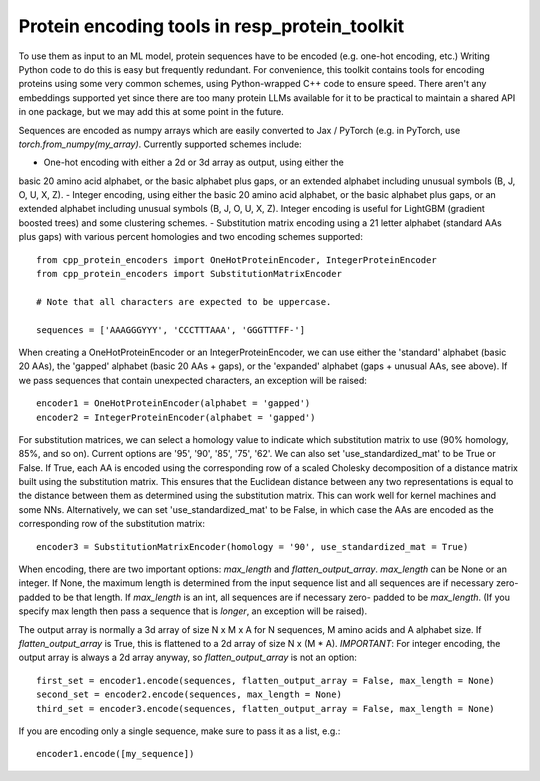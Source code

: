 Protein encoding tools in resp_protein_toolkit
===============================================

To use them as input to an ML model, protein sequences have to
be encoded (e.g. one-hot encoding, etc.) Writing Python code to do
this is easy but frequently redundant. For convenience, this toolkit
contains tools for encoding proteins using some very common
schemes, using Python-wrapped C++ code to ensure speed. There aren't any
embeddings supported yet since there are too many protein LLMs available
for it to be practical to maintain a shared API in one package, but we
may add this at some point in the future.

Sequences are encoded as numpy arrays which are easily converted to Jax /
PyTorch (e.g. in PyTorch, use `torch.from_numpy(my_array)`. Currently
supported schemes include:

- One-hot encoding with either a 2d or 3d array as output, using either the
basic 20 amino acid alphabet, or the basic alphabet plus gaps, or an extended
alphabet including unusual symbols (B, J, O, U, X, Z).
- Integer encoding, using either the basic 20 amino acid alphabet, or the
basic alphabet plus gaps, or an extended alphabet including unusual symbols
(B, J, O, U, X, Z). Integer encoding is useful for LightGBM (gradient boosted
trees) and some clustering schemes.
- Substitution matrix encoding using a 21 letter alphabet (standard AAs plus
gaps) with various percent homologies and two encoding schemes supported::

  from cpp_protein_encoders import OneHotProteinEncoder, IntegerProteinEncoder
  from cpp_protein_encoders import SubstitutionMatrixEncoder

  # Note that all characters are expected to be uppercase.

  sequences = ['AAAGGGYYY', 'CCCTTTAAA', 'GGGTTTFF-']

When creating a OneHotProteinEncoder or an IntegerProteinEncoder, we
can use either the 'standard' alphabet (basic 20 AAs), the 'gapped'
alphabet (basic 20 AAs + gaps), or the 'expanded' alphabet (gaps +
unusual AAs, see above). If we pass sequences that contain unexpected
characters, an exception will be raised::


  encoder1 = OneHotProteinEncoder(alphabet = 'gapped')
  encoder2 = IntegerProteinEncoder(alphabet = 'gapped')

For substitution matrices, we can select a homology value to indicate
which substitution matrix to use (90% homology, 85%, and so on).
Current options are '95', '90', '85', '75', '62'.
We can also set 'use_standardized_mat' to be True or False. If True,
each AA is encoded using the corresponding row of a scaled Cholesky
decomposition of a distance matrix built using the substitution matrix.
This ensures that the Euclidean distance between any two representations
is equal to the distance between them as determined using the substitution
matrix. This can work well for kernel machines and some NNs. Alternatively,
we can set 'use_standardized_mat' to be False, in which case the AAs are
encoded as the corresponding row of the substitution matrix::

  encoder3 = SubstitutionMatrixEncoder(homology = '90', use_standardized_mat = True)

When encoding, there are two important options:
`max_length` and `flatten_output_array`. `max_length` can be None or
an integer. If None, the maximum length is determined from the input
sequence list and all sequences are if necessary zero-padded to be that
length. If `max_length` is an int, all sequences are if necessary zero-
padded to be `max_length`. (If you specify max length then pass a sequence
that is *longer*, an exception will be raised).

The output array is normally a 3d array of size N x M x A for N sequences,
M amino acids and A alphabet size. If `flatten_output_array` is True,
this is flattened to a 2d array of size N x (M * A). *IMPORTANT*: For
integer encoding, the output array is always a 2d array anyway, so
`flatten_output_array` is not an option::


  first_set = encoder1.encode(sequences, flatten_output_array = False, max_length = None)
  second_set = encoder2.encode(sequences, max_length = None)
  third_set = encoder3.encode(sequences, flatten_output_array = False, max_length = None)


If you are encoding only a single sequence, make sure to pass it as a list, e.g.::

  encoder1.encode([my_sequence])
